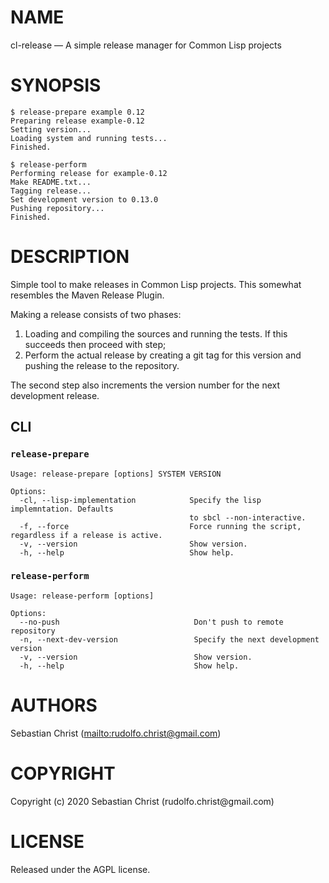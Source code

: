 #+STARTUP: showall
#+OPTIONS: toc:nil author:nil
# This is just the template README. Export to markdown to get the real README.
* NAME

cl-release --- A simple release manager for Common Lisp projects

* SYNOPSIS

#+begin_example
$ release-prepare example 0.12
Preparing release example-0.12
Setting version...
Loading system and running tests...
Finished.

$ release-perform
Performing release for example-0.12
Make README.txt...
Tagging release...
Set development version to 0.13.0
Pushing repository...
Finished.
#+end_example

* DESCRIPTION

Simple tool to make releases in Common Lisp projects. This somewhat resembles the Maven Release Plugin.

Making a release consists of two phases:

1. Loading and compiling the sources and running the tests. If this succeeds then proceed with step;
2. Perform the actual release by creating a git tag for this version and pushing the release to the
   repository.

The second step also increments the version number for the next development release.   

** CLI

*** =release-prepare=

#+begin_example
Usage: release-prepare [options] SYSTEM VERSION

Options:
  -cl, --lisp-implementation            Specify the lisp implemntation. Defaults
                                        to sbcl --non-interactive.
  -f, --force                           Force running the script, regardless if a release is active.
  -v, --version                         Show version.
  -h, --help                            Show help.
#+end_example

*** =release-perform=

#+begin_example
Usage: release-perform [options]

Options:
  --no-push                              Don't push to remote repository
  -n, --next-dev-version                 Specify the next development version
  -v, --version                          Show version.
  -h, --help                             Show help.
#+end_example

* AUTHORS

Sebastian Christ ([[mailto:rudolfo.christ@gmail.com]])

* COPYRIGHT

Copyright (c) 2020 Sebastian Christ (rudolfo.christ@gmail.com)

* LICENSE

Released under the AGPL license.
